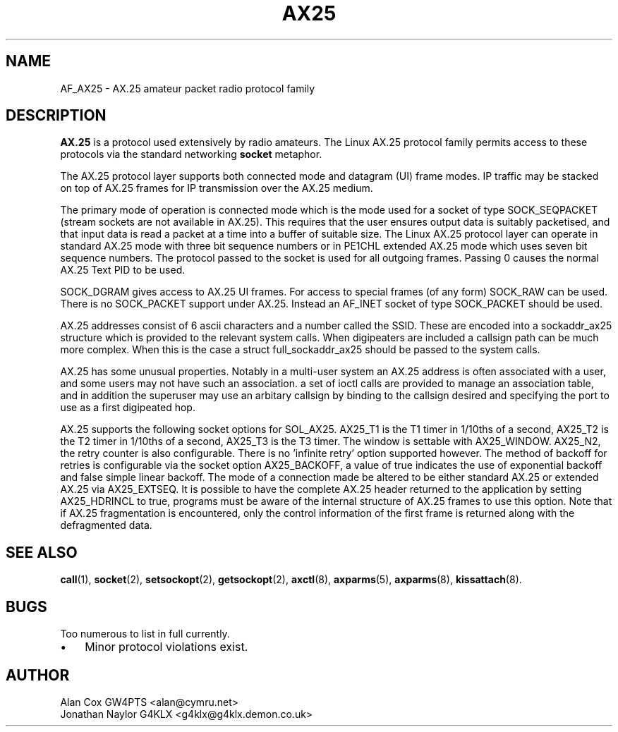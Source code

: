 .TH AX25 4 "15 October 1996" Linux "Linux Programmer's Manual"
.SH NAME
AF_AX25 \- AX.25 amateur packet radio protocol family
.SH DESCRIPTION
.LP
.B AX.25
is a protocol used extensively by radio amateurs. The Linux AX.25 protocol
family permits access to these protocols via the standard networking
.B socket
metaphor.
.LP
The AX.25 protocol layer supports both connected mode and datagram (UI)
frame modes. IP traffic may be stacked on top of AX.25 frames for IP
transmission over the AX.25 medium.
.LP
The primary mode of operation is connected mode which is the mode used for a
socket of type SOCK_SEQPACKET (stream sockets are not available in AX.25).
This requires that the user ensures output data is suitably packetised, and
that input data is read a packet at a time into a buffer of suitable size.
The Linux AX.25 protocol layer can operate in standard AX.25 mode with three
bit sequence numbers or in PE1CHL extended AX.25 mode which uses seven bit
sequence numbers. The protocol passed to the socket is used for all outgoing
frames. Passing 0 causes the normal AX.25 Text PID to be used.
.LP
SOCK_DGRAM gives access to AX.25 UI frames. For access to special frames (of
any form) SOCK_RAW can be used. There is no SOCK_PACKET support under AX.25.
Instead an AF_INET socket of type SOCK_PACKET should be used.
.LP
AX.25 addresses consist of 6 ascii characters and a number called the SSID.
These are encoded into a sockaddr_ax25 structure which is provided to the
relevant system calls. When digipeaters are included a callsign path can be
much more complex. When this is the case a struct full_sockaddr_ax25 should
be passed to the system calls.
.LP
AX.25 has some unusual properties. Notably in a multi-user system an AX.25
address is often associated with a user, and some users may not have such an
association. a set of ioctl calls are provided to manage an association
table, and in addition the superuser may use an arbitary callsign by binding
to the callsign desired and specifying the port to use as a first digipeated
hop.
.LP
AX.25 supports the following socket options for SOL_AX25. AX25_T1 is the T1
timer in 1/10ths of a second, AX25_T2 is the T2 timer in 1/10ths of a
second, AX25_T3 is the T3 timer. The window is settable with AX25_WINDOW.
AX25_N2, the retry counter is also configurable. There is no 'infinite
retry' option supported however. The method of backoff for retries is
configurable via the socket option AX25_BACKOFF, a value of true indicates
the use of exponential backoff and false simple linear backoff. The mode of
a connection made be altered to be either standard AX.25 or extended AX.25
via AX25_EXTSEQ. It is possible to have the complete AX.25 header returned
to the application by setting AX25_HDRINCL to true, programs must be aware
of the internal structure of AX.25 frames to use this option. Note that if
AX.25 fragmentation is encountered, only the control information of the
first frame is returned along with the defragmented data.
.SH "SEE ALSO"
.BR call (1),
.BR socket (2),
.BR setsockopt (2),
.BR getsockopt (2),
.BR axctl (8),
.BR axparms (5),
.BR axparms (8),
.BR kissattach (8).
.LP
.SH BUGS
.LP
Too numerous to list in full currently.
.TP 3
\(bu
Minor protocol violations exist.
.SH AUTHOR
.nf
Alan Cox GW4PTS <alan@cymru.net>
.br
Jonathan Naylor G4KLX <g4klx@g4klx.demon.co.uk>
.fi
